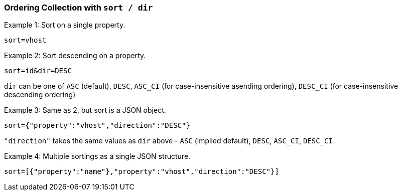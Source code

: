 === Ordering Collection with `sort / dir`

Example 1: Sort on a single property.

`sort=vhost`

Example 2: Sort descending on a property.

`sort=id&amp;dir=DESC` 

`dir` can be one of `ASC` (default), `DESC`, `ASC_CI` (for case-insensitive asending ordering), `DESC_CI` (for case-insensitive descending ordering)

Example 3: Same as 2, but sort is a JSON object.

`sort={"property":"vhost","direction":"DESC"}`

`"direction"` takes the same values as `dir` above - `ASC` (implied default), `DESC`, `ASC_CI`, `DESC_CI`

Example 4: Multiple sortings as a single JSON structure.

`sort=[{"property":"name"},"property":"vhost","direction":"DESC"}]`



